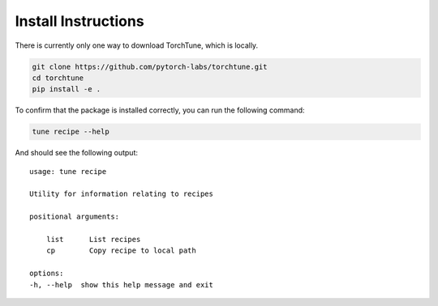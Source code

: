 .. _install_label:

====================
Install Instructions
====================

There is currently only one way to download TorchTune, which is locally.

.. code-block:: bash

    git clone https://github.com/pytorch-labs/torchtune.git
    cd torchtune
    pip install -e .

To confirm that the package is installed correctly, you can run the following command:

.. code-block:: bash

    tune recipe --help

And should see the following output:

::

    usage: tune recipe

    Utility for information relating to recipes

    positional arguments:

        list      List recipes
        cp        Copy recipe to local path

    options:
    -h, --help  show this help message and exit
